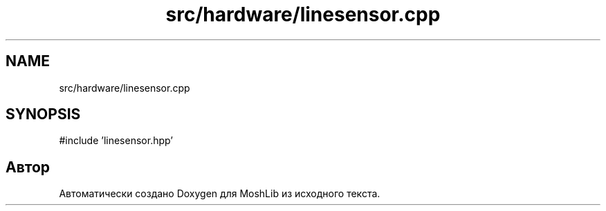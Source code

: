 .TH "src/hardware/linesensor.cpp" 3 "MoshLib" \" -*- nroff -*-
.ad l
.nh
.SH NAME
src/hardware/linesensor.cpp
.SH SYNOPSIS
.br
.PP
\fR#include 'linesensor\&.hpp'\fP
.br

.SH "Автор"
.PP 
Автоматически создано Doxygen для MoshLib из исходного текста\&.
